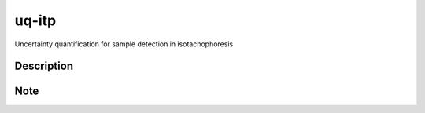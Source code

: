 ======
uq-itp
======


Uncertainty quantification for sample detection in isotachophoresis


Description
===========


Note
====
